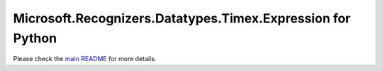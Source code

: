 =============================================
Microsoft.Recognizers.Datatypes.Timex.Expression for Python
=============================================

Please check the `main README`_ for more details.

.. _main README: https://github.com/Microsoft/Recognizers-Text/tree/master/Python
